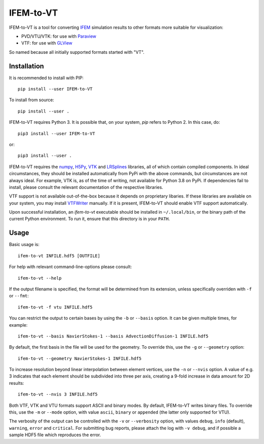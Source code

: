 ==========
IFEM-to-VT
==========

.. image:: https://badge.fury.io/py/IFEM-to-VT.svg
   :target: https://badge.fury.io/py/IFEM-to-VT

.. image:: https://travis-ci.org/TheBB/IFEM-to-VT.svg?branch=master
   :target: https://travis-ci.org/TheBB/IFEM-to-VT


IFEM-to-VT is a tool for converting IFEM_ simulation results to other
formats more suitable for visualization:

- PVD/VTU/VTK: for use with Paraview_
- VTF: for use with GLView_

So named because all initially supported formats started with "VT".


Installation
------------

It is recommended to install with PIP::

  pip install --user IFEM-to-VT


To install from source::

  pip install --user .


IFEM-to-VT requires Python 3.  It is possible that, on your system,
*pip* refers to Python 2.  In this case, do::

  pip3 install --user IFEM-to-VT


or::

  pip3 install --user .


IFEM-to-VT requires the numpy_, H5Py_, VTK_ and LRSplines_ libraries, all
of which contain compiled components.  In ideal circumstances, they
should be installed automatically from PyPi with the above commands,
but circumstances are not always ideal.  For example, VTK is, as of
the time of writing, not available for Python 3.8 on PyPi.  If
dependencies fail to install, please consult the relevant
documentation of the respective libraries.

VTF support is not available out-of-the-box because it depends on
proprietary libaries.  If these libraries are available on your
system, you may install VTFWriter_ manually.  If it is present,
IFEM-to-VT should enable VTF support automatically.

Upon successful installation, an *ifem-to-vt* executable should be
installed in ``~/.local/bin``, or the binary path of the current
Python environment.  To run it, ensure that this directory is in your
``PATH``.


Usage
-----

Basic usage is::

  ifem-to-vt INFILE.hdf5 [OUTFILE]


For help with relevant command-line-options please consult::

  ifem-to-vt --help


If the output filename is specified, the format will be determined
from its extension, unless specifically overriden with ``-f`` or
``--fmt``::

  ifem-to-vt -f vtu INFILE.hdf5


You can restrict the output to certain bases by using the ``-b`` or
``--basis`` option. It can be given multiple times, for example::

  ifem-to-vt --basis NavierStokes-1 --basis AdvectionDiffusion-1 INFILE.hdf5


By default, the first basis in the file will be used for the
geometry.  To override this, use the ``-g`` or ``--geometry`` option::

  ifem-to-vt --geometry NavierStokes-1 INFILE.hdf5


To increase resolution beyond linear interpolation between element
vertices, use the ``-n`` or ``--nvis`` option.  A value of e.g. 3
indicates that each element should be subdivided into three per axis,
creating a 9-fold increase in data amount for 2D results::

  ifem-to-vt --nvis 3 INFILE.hdf5


Both VTF, VTK and VTU formats support ASCII and binary modes.  By
default, IFEM-to-VT writes binary files.  To override this, use the
``-m`` or ``--mode`` option, with value ``ascii``, ``binary`` or
``appended`` (the latter only supported for VTU).

The verbosity of the output can be controlled with the ``-v`` or
``--verbosity`` option, with values ``debug``, ``info`` (default),
``warning``, ``error`` and ``critical``.  For submitting bug reports,
please attach the log with ``-v debug``, and if possible a sample HDF5
file which reproduces the error.


.. _IFEM: https://github.com/OPM/IFEM
.. _Paraview: https://www.paraview.org/
.. _GLView: https://ceetron.com/ceetron-glview-inova/
.. _numpy: https://numpy.org/
.. _H5Py: https://www.h5py.org/
.. _VTK: https://vtk.org/
.. _LRSplines: https://github.com/TheBB/lrsplines-python
.. _VTFWriter: https://github.com/TheBB/vtfwriter
